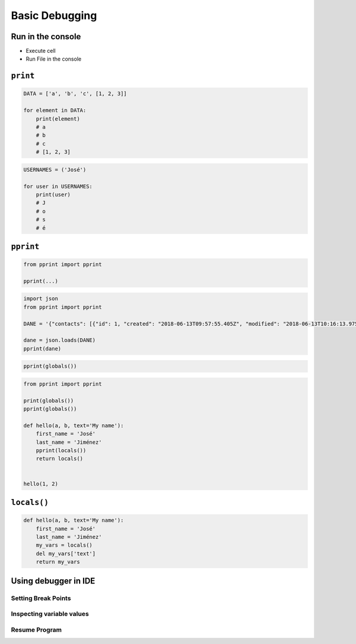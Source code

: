 ***************
Basic Debugging
***************


Run in the console
==================
* Execute cell
* Run File in the console


``print``
=========
.. code-block:: python

    DATA = ['a', 'b', 'c', [1, 2, 3]]

    for element in DATA:
        print(element)
        # a
        # b
        # c
        # [1, 2, 3]

.. code-block:: python

    USERNAMES = ('José')

    for user in USERNAMES:
        print(user)
        # J
        # o
        # s
        # é


``pprint``
==========
.. code-block:: python

    from pprint import pprint

    pprint(...)

.. code-block:: python

    import json
    from pprint import pprint

    DANE = '{"contacts": [{"id": 1, "created": "2018-06-13T09:57:55.405Z", "modified": "2018-06-13T10:16:13.975Z", "reporter_id": 1, "is_deleted": false, "first_name": "José", "last_name": "Jiménez", "date_of_birth": "1969-07-24", "email": "jose.jimenez@nasa.gov", "bio": "", "image": "33950257662_d7561fb140_o.jpg", "status": null, "gender": null}, {"id": 2, "created": "2018-06-13T10:26:46.948Z", "modified": "2018-06-13T10:26:46.948Z", "reporter_id": 1, "is_deleted": false, "first_name": "Max", "last_name": "Peck", "date_of_birth": null, "email": null, "bio": "", "image": "", "status": null, "gender": null}, {"id": 3, "created": "2018-06-13T10:26:55.820Z", "modified": "2018-06-13T10:26:55.820Z", "reporter_id": 1, "is_deleted": false, "first_name": "Иван", "last_name": "Иванович", "date_of_birth": null, "email": null, "bio": "", "image": "", "status": null, "gender": null}, {"id": 15, "created": "2018-06-13T14:34:42.353Z", "modified": "2018-06-13T14:34:43.638Z", "reporter_id": null, "is_deleted": false, "first_name": "Matt", "last_name": "Harasymczuk", "date_of_birth": null, "email": null, "bio": null, "image": "", "status": null, "gender": null}]}'

    dane = json.loads(DANE)
    pprint(dane)

.. code-block:: python

    pprint(globals())

.. code-block:: python

    from pprint import pprint

    print(globals())
    pprint(globals())

    def hello(a, b, text='My name'):
        first_name = 'José'
        last_name = 'Jiménez'
        pprint(locals())
        return locals()


    hello(1, 2)

``locals()``
============
.. code-block:: python

    def hello(a, b, text='My name'):
        first_name = 'José'
        last_name = 'Jiménez'
        my_vars = locals()
        del my_vars['text']
        return my_vars


Using debugger in IDE
=====================

Setting Break Points
--------------------

Inspecting variable values
--------------------------

Resume Program
--------------
